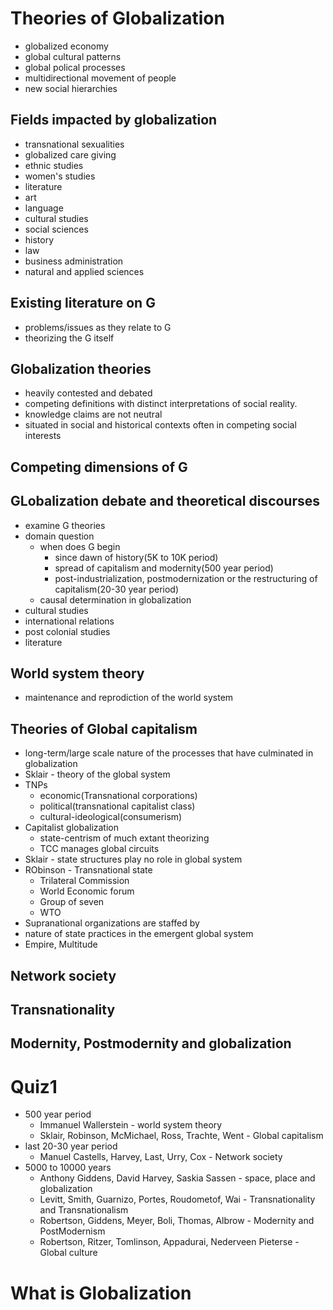 * Theories of Globalization
  - globalized economy
  - global cultural patterns
  - global polical processes
  - multidirectional movement of people
  - new social hierarchies
** Fields impacted by globalization
   - transnational sexualities
   - globalized care giving
   - ethnic studies
   - women's studies
   - literature
   - art
   - language
   - cultural studies
   - social sciences
   - history
   - law
   - business administration
   - natural and applied sciences
** Existing literature on G
   - problems/issues as they relate to G
   - theorizing the G itself
** Globalization theories
   - heavily contested and debated
   - competing definitions with distinct interpretations of social reality.
   - knowledge claims are not neutral
   - situated in social and historical contexts often in competing social interests
** Competing dimensions of G
** GLobalization debate and theoretical discourses
   - examine G theories
   - domain question
     - when does G begin
       - since dawn of history(5K to 10K period)
       - spread of capitalism and modernity(500 year period)
       - post-industrialization, postmodernization or the restructuring of capitalism(20-30 year period)
     - causal determination in globalization
   - cultural studies
   - international relations
   - post colonial studies
   - literature
** World system theory
   - maintenance and reprodiction of the world system
** Theories of Global capitalism
   - long-term/large scale nature of the processes that have culminated in globalization
   - Sklair - theory of the global system
   - TNPs
     - economic(Transnational corporations)
     - political(transnational capitalist class)
     - cultural-ideological(consumerism)
   - Capitalist globalization
     - state-centrism of much extant theorizing
     - TCC manages global circuits
   - Sklair - state structures play no role in global system
   - RObinson - Transnational state
     - Trilateral Commission
     - World Economic forum
     - Group of seven
     - WTO
   - Supranational organizations are staffed by
   - nature of state practices in the emergent global system
   - Empire, Multitude
** Network society
** Transnationality
** Modernity, Postmodernity and globalization
* Quiz1
  - 500 year period
    - Immanuel Wallerstein - world system theory
    - Sklair, Robinson, McMichael, Ross, Trachte, Went - Global capitalism
  - last 20-30 year period
    - Manuel Castells, Harvey, Last, Urry, Cox - Network society
  - 5000 to 10000 years
    - Anthony Giddens, David Harvey, Saskia Sassen - space, place and globalization
    - Levitt, Smith, Guarnizo, Portes, Roudometof, Wai - Transnationality and Transnationalism
    - Robertson, Giddens, Meyer, Boli, Thomas, Albrow - Modernity and PostModernism
    - Robertson, Ritzer, Tomlinson, Appadurai, Nederveen Pieterse - Global culture
* What is Globalization

